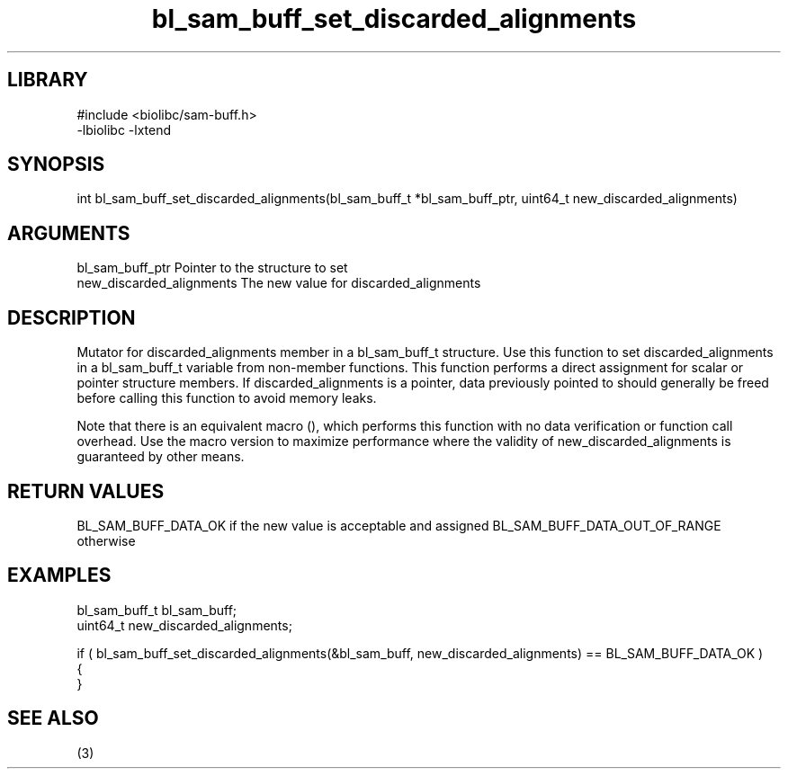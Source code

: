 \" Generated by c2man from bl_sam_buff_set_discarded_alignments.c
.TH bl_sam_buff_set_discarded_alignments 3

.SH LIBRARY
\" Indicate #includes, library name, -L and -l flags
.nf
.na
#include <biolibc/sam-buff.h>
-lbiolibc -lxtend
.ad
.fi

\" Convention:
\" Underline anything that is typed verbatim - commands, etc.
.SH SYNOPSIS
.PP
int     bl_sam_buff_set_discarded_alignments(bl_sam_buff_t *bl_sam_buff_ptr, uint64_t new_discarded_alignments)

.SH ARGUMENTS
.nf
.na
bl_sam_buff_ptr Pointer to the structure to set
new_discarded_alignments The new value for discarded_alignments
.ad
.fi

.SH DESCRIPTION

Mutator for discarded_alignments member in a bl_sam_buff_t structure.
Use this function to set discarded_alignments in a bl_sam_buff_t variable
from non-member functions.  This function performs a direct
assignment for scalar or pointer structure members.  If
discarded_alignments is a pointer, data previously pointed to should
generally be freed before calling this function to avoid memory
leaks.

Note that there is an equivalent macro (), which performs
this function with no data verification or function call overhead.
Use the macro version to maximize performance where the validity
of new_discarded_alignments is guaranteed by other means.

.SH RETURN VALUES

BL_SAM_BUFF_DATA_OK if the new value is acceptable and assigned
BL_SAM_BUFF_DATA_OUT_OF_RANGE otherwise

.SH EXAMPLES
.nf
.na

bl_sam_buff_t   bl_sam_buff;
uint64_t        new_discarded_alignments;

if ( bl_sam_buff_set_discarded_alignments(&bl_sam_buff, new_discarded_alignments) == BL_SAM_BUFF_DATA_OK )
{
}
.ad
.fi

.SH SEE ALSO

(3)

